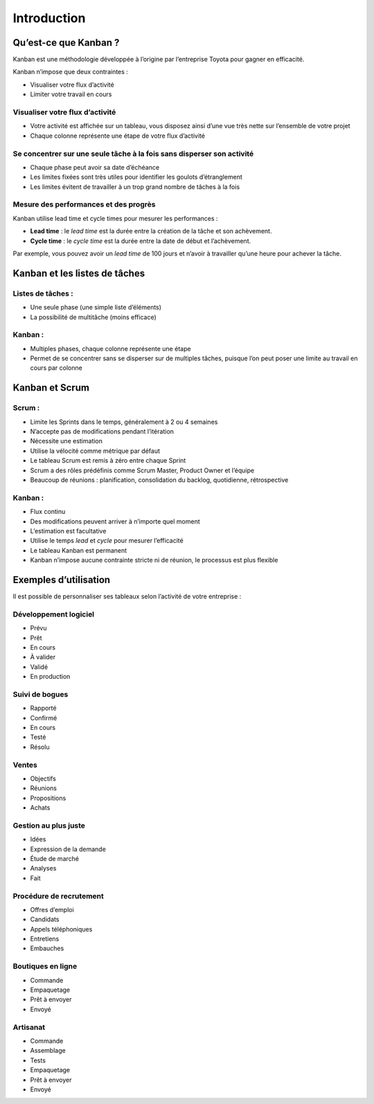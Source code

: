 Introduction
============

Qu’est-ce que Kanban ?
----------------------

Kanban est une méthodologie développée à l’origine par l’entreprise
Toyota pour gagner en efficacité.

Kanban n’impose que deux contraintes :

-  Visualiser votre flux d’activité
-  Limiter votre travail en cours

Visualiser votre flux d’activité
~~~~~~~~~~~~~~~~~~~~~~~~~~~~~~~~

-  Votre activité est affichée sur un tableau, vous disposez ainsi d’une
   vue très nette sur l’ensemble de votre projet
-  Chaque colonne représente une étape de votre flux d’activité

Se concentrer sur une seule tâche à la fois sans disperser son activité
~~~~~~~~~~~~~~~~~~~~~~~~~~~~~~~~~~~~~~~~~~~~~~~~~~~~~~~~~~~~~~~~~~~~~~~

-  Chaque phase peut avoir sa date d’échéance
-  Les limites fixées sont très utiles pour identifier les goulots
   d’étranglement
-  Les limites évitent de travailler à un trop grand nombre de tâches à
   la fois

Mesure des performances et des progrès
~~~~~~~~~~~~~~~~~~~~~~~~~~~~~~~~~~~~~~

Kanban utilise lead time et cycle times pour mesurer les performances :

-  **Lead time** : le *lead time* est la durée entre la création de la
   tâche et son achèvement.
-  **Cycle time** : le *cycle time* est la durée entre la date de début
   et l’achèvement.

Par exemple, vous pouvez avoir un *lead time* de 100 jours et n’avoir à
travailler qu’une heure pour achever la tâche.

Kanban et les listes de tâches
------------------------------

Listes de tâches :
~~~~~~~~~~~~~~~~~~

-  Une seule phase (une simple liste d’éléments)
-  La possibilité de multitâche (moins efficace)

Kanban :
~~~~~~~~

-  Multiples phases, chaque colonne représente une étape
-  Permet de se concentrer sans se disperser sur de multiples tâches,
   puisque l’on peut poser une limite au travail en cours par colonne

Kanban et Scrum
---------------

Scrum :
~~~~~~~

-  Limite les Sprints dans le temps, généralement à 2 ou 4 semaines
-  N’accepte pas de modifications pendant l’itération
-  Nécessite une estimation
-  Utilise la vélocité comme métrique par défaut
-  Le tableau Scrum est remis à zéro entre chaque Sprint
-  Scrum a des rôles prédéfinis comme Scrum Master, Product Owner et
   l’équipe
-  Beaucoup de réunions : planification, consolidation du backlog,
   quotidienne, rétrospective

Kanban :
~~~~~~~~

-  Flux continu
-  Des modifications peuvent arriver à n’importe quel moment
-  L’estimation est facultative
-  Utilise le temps *lead* et *cycle* pour mesurer l’efficacité
-  Le tableau Kanban est permanent
-  Kanban n’impose aucune contrainte stricte ni de réunion, le processus
   est plus flexible

Exemples d’utilisation
----------------------

Il est possible de personnaliser ses tableaux selon l’activité de votre
entreprise :

Développement logiciel
~~~~~~~~~~~~~~~~~~~~~~

-  Prévu
-  Prêt
-  En cours
-  À valider
-  Validé
-  En production

Suivi de bogues
~~~~~~~~~~~~~~~

-  Rapporté
-  Confirmé
-  En cours
-  Testé
-  Résolu

Ventes
~~~~~~

-  Objectifs
-  Réunions
-  Propositions
-  Achats

Gestion au plus juste
~~~~~~~~~~~~~~~~~~~~~

-  Idées
-  Expression de la demande
-  Étude de marché
-  Analyses
-  Fait

Procédure de recrutement
~~~~~~~~~~~~~~~~~~~~~~~~

-  Offres d’emploi
-  Candidats
-  Appels téléphoniques
-  Entretiens
-  Embauches

Boutiques en ligne
~~~~~~~~~~~~~~~~~~

-  Commande
-  Empaquetage
-  Prêt à envoyer
-  Envoyé

Artisanat
~~~~~~~~~

-  Commande
-  Assemblage
-  Tests
-  Empaquetage
-  Prêt à envoyer
-  Envoyé
